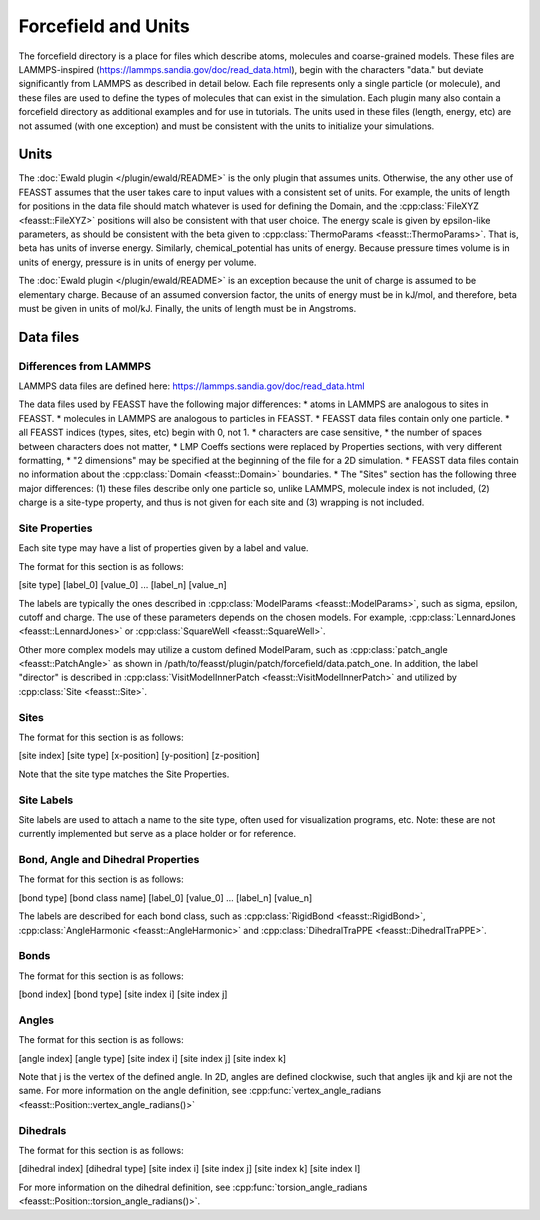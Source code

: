**********************
Forcefield and Units
**********************

The forcefield directory is a place for files which describe atoms, molecules and coarse-grained models.
These files are LAMMPS-inspired (https://lammps.sandia.gov/doc/read_data.html), begin with the characters "data." but deviate significantly from LAMMPS as described in detail below.
Each file represents only a single particle (or molecule), and these files are used to define the types of molecules that can exist in the simulation.
Each plugin many also contain a forcefield directory as additional examples and for use in tutorials.
The units used in these files (length, energy, etc) are not assumed (with one exception) and must be consistent with the units to initialize your simulations.

======
Units
======

The :doc:`Ewald plugin </plugin/ewald/README>` is the only plugin that assumes units.
Otherwise, the any other use of FEASST assumes that the user takes care to input values with a consistent set of units.
For example, the units of length for positions in the data file should match whatever is used for defining the Domain, and the :cpp:class:`FileXYZ <feasst::FileXYZ>` positions will also be consistent with that user choice.
The energy scale is given by epsilon-like parameters, as should be consistent with the beta given to :cpp:class:`ThermoParams <feasst::ThermoParams>`.
That is, beta has units of inverse energy.
Similarly, chemical_potential has units of energy.
Because pressure times volume is in units of energy, pressure is in units of energy per volume.

The :doc:`Ewald plugin </plugin/ewald/README>` is an exception because the unit of charge is assumed to be elementary charge.
Because of an assumed conversion factor, the units of energy must be in kJ/mol, and therefore, beta must be given in units of mol/kJ.
Finally, the units of length must be in Angstroms.

===========
Data files
===========

Differences from LAMMPS
========================

LAMMPS data files are defined here: https://lammps.sandia.gov/doc/read_data.html

The data files used by FEASST have the following major differences:
* atoms in LAMMPS are analogous to sites in FEASST.
* molecules in LAMMPS are analogous to particles in FEASST.
* FEASST data files contain only one particle.
* all FEASST indices (types, sites, etc) begin with 0, not 1.
* characters are case sensitive,
* the number of spaces between characters does not matter,
* LMP Coeffs sections were replaced by Properties sections, with very different formatting,
* "2 dimensions" may be specified at the beginning of the file for a 2D simulation.
* FEASST data files contain no information about the :cpp:class:`Domain <feasst::Domain>` boundaries.
* The "Sites" section has the following three major differences: (1) these files describe only one particle so, unlike LAMMPS, molecule index is not included, (2) charge is a site-type property, and thus is not given for each site and (3) wrapping is not included.

Site Properties
================

Each site type may have a list of properties given by a label and value.

The format for this section is as follows:

[site type] [label_0] [value_0] ... [label_n] [value_n]

The labels are typically the ones described in :cpp:class:`ModelParams <feasst::ModelParams>`, such as sigma, epsilon, cutoff and charge.
The use of these parameters depends on the chosen models.
For example, :cpp:class:`LennardJones <feasst::LennardJones>` or :cpp:class:`SquareWell <feasst::SquareWell>`.

Other more complex models may utilize a custom defined ModelParam, such as :cpp:class:`patch_angle <feasst::PatchAngle>` as shown in /path/to/feasst/plugin/patch/forcefield/data.patch_one.
In addition, the label "director" is described in :cpp:class:`VisitModelInnerPatch <feasst::VisitModelInnerPatch>` and utilized by :cpp:class:`Site <feasst::Site>`.

Sites
======

The format for this section is as follows:

[site index] [site type] [x-position] [y-position] [z-position]

Note that the site type matches the Site Properties.

Site Labels
=============

Site labels are used to attach a name to the site type, often used for visualization programs, etc.
Note: these are not currently implemented but serve as a place holder or for reference.

Bond, Angle and Dihedral Properties
======================================

The format for this section is as follows:

[bond type] [bond class name] [label_0] [value_0] ... [label_n] [value_n]

The labels are described for each bond class, such as :cpp:class:`RigidBond <feasst::RigidBond>`, :cpp:class:`AngleHarmonic <feasst::AngleHarmonic>` and :cpp:class:`DihedralTraPPE <feasst::DihedralTraPPE>`.

Bonds
=======

The format for this section is as follows:

[bond index] [bond type] [site index i] [site index j]

Angles
======

The format for this section is as follows:

[angle index] [angle type] [site index i] [site index j] [site index k]

Note that j is the vertex of the defined angle.
In 2D, angles are defined clockwise, such that angles ijk and kji are not the same.
For more information on the angle definition, see :cpp:func:`vertex_angle_radians <feasst::Position::vertex_angle_radians()>`

Dihedrals
==========

The format for this section is as follows:

[dihedral index] [dihedral type] [site index i] [site index j] [site index k] [site index l]

For more information on the dihedral definition, see :cpp:func:`torsion_angle_radians <feasst::Position::torsion_angle_radians()>`.
